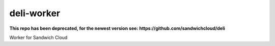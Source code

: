 deli-worker
-----------

**This repo has been deprecated, for the newest version see: https://github.com/sandwichcloud/deli**

.. image:: https://travis-ci.org/sandwichcloud/deli-worker.svg?branch=master
   :target: https://travis-ci.org/sandwichcloud/deli-worker

.. image:: https://badge.fury.io/py/deli-worker.svg
   :target: https://badge.fury.io/py/deli-worker

Worker for Sandwich Cloud
